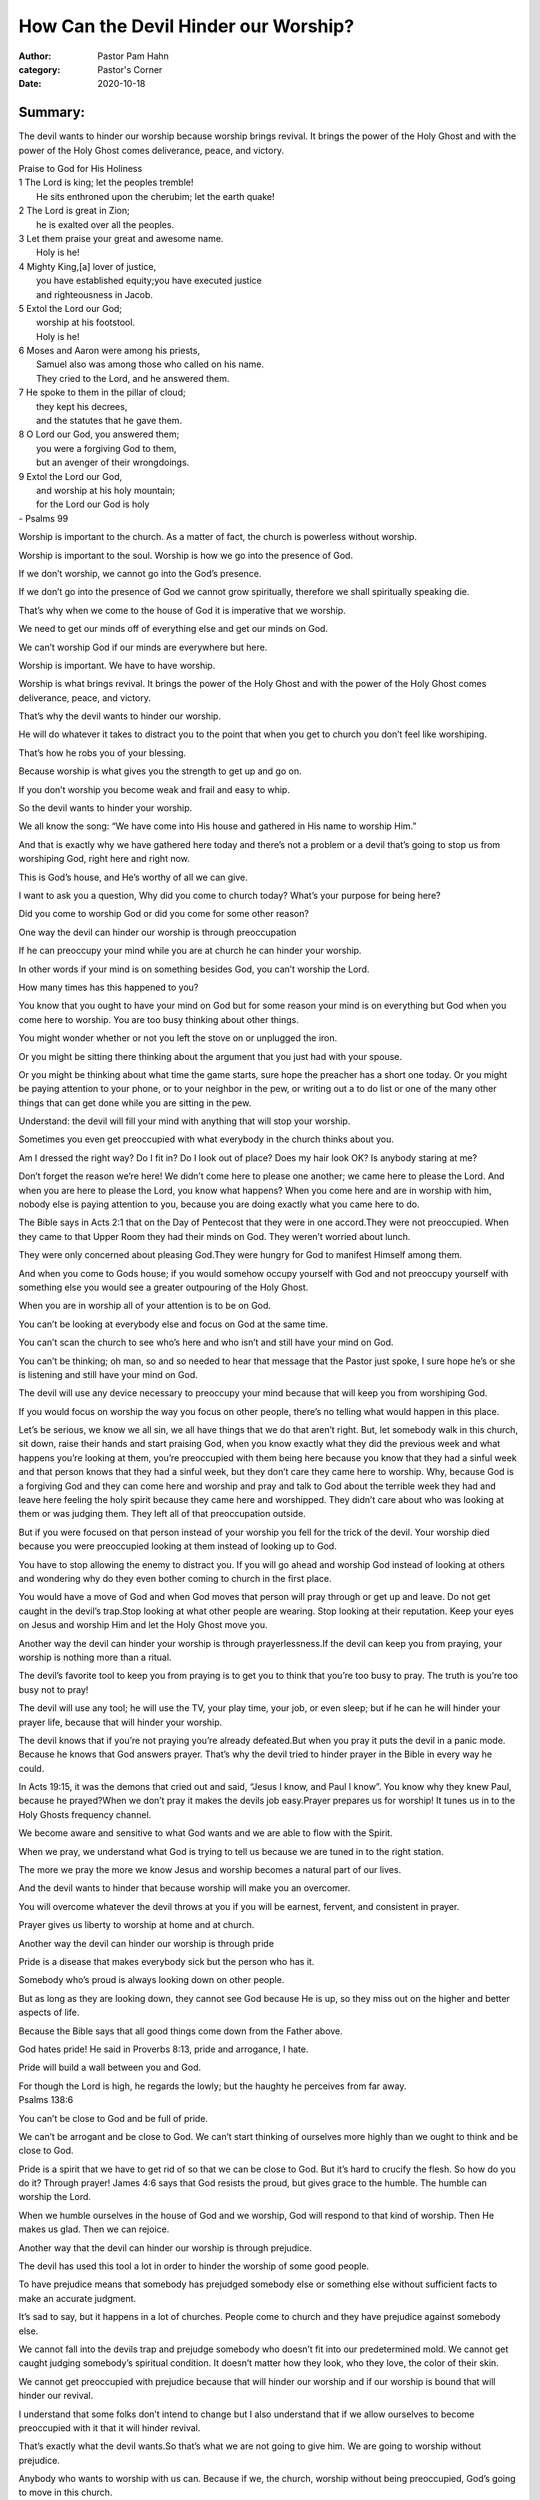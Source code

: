 How Can the Devil Hinder our Worship?
=====================================

:author: Pastor Pam Hahn
:category: Pastor's Corner
:date: 2020-10-18

.. raw:: html

    <p>
        <iframe src="https://anchor.fm/litchfield-ucc/embed/episodes/Sunday-Sermon-How-Can-the-Devil-Hinder-our-Worship-el7ref" height="102px" width="100%" frameborder="0" scrolling="no"></iframe>
    </p>

Summary:
--------

The devil wants to hinder our worship because worship brings revival. It brings the power of the Holy Ghost and with the power of the Holy Ghost comes deliverance, peace, and victory. 


| Praise to God for His Holiness
| 1 The Lord is king; let the peoples tremble!
|   He sits enthroned upon the cherubim; let the earth quake!
| 2 The Lord is great in Zion;
|   he is exalted over all the peoples.
| 3 Let them praise your great and awesome name.
|   Holy is he!
| 4 Mighty King,[a] lover of justice,
|   you have established equity;you have executed justice
|   and righteousness in Jacob.
| 5 Extol the Lord our God;
|   worship at his footstool.
|   Holy is he!
| 6 Moses and Aaron were among his priests,
|   Samuel also was among those who called on his name.
|   They cried to the Lord, and he answered them.
| 7 He spoke to them in the pillar of cloud;
|   they kept his decrees,
|   and the statutes that he gave them.
| 8 O Lord our God, you answered them;
|   you were a forgiving God to them,
|   but an avenger of their wrongdoings.
| 9 Extol the Lord our God,
|   and worship at his holy mountain;
|   for the Lord our God is holy
| - Psalms 99


Worship is important to the church. As a matter of fact, the church is powerless without worship. 

Worship is important to the soul. Worship is how we go into the presence of God. 

If we don’t worship, we cannot go into the God’s presence. 

If we don’t go into the presence of God we cannot grow spiritually, therefore we shall spiritually speaking die.  

That’s why when we come to the house of God it is imperative that we worship. 

We need to get our minds off of everything else and get our minds on God. 

We can’t worship God if our minds are everywhere but here. 

Worship is important. We have to have worship. 

Worship is what brings revival. It brings the power of the Holy Ghost and with the power of the Holy Ghost comes deliverance, peace, and victory. 

That’s why the devil wants to hinder our worship.

He will do whatever it takes to distract you to the point that when you get to church you don’t feel like worshiping. 

That’s how he robs you of your blessing. 

Because worship is what gives you the strength to get up and go on. 

If you don’t worship you become weak and frail and easy to whip. 

So the devil wants to hinder your worship. 

We all know the song: “We have come into His house and gathered in His name to worship Him.” 

And that is exactly why we have gathered here today and there’s not a problem or a devil that’s going to stop us from worshiping God, right here and right now.

This is God’s house, and He’s worthy of all we can give. 

I want to ask you a question, Why did you come to church today? What’s your purpose for being here? 

Did you come to worship God or did you come for some other reason? 

One way the devil can hinder our worship is through preoccupation 

If he can preoccupy your mind while you are at church he can hinder your worship. 

In other words if your mind is on something besides God, you can’t worship the Lord. 

How many times has this happened to you? 

You know that you ought to have your mind on God but for some reason your mind is on everything but God when you come here to worship.  You are too busy thinking about other things.

You might wonder whether or not you left the stove on or unplugged the iron. 

Or you might be sitting there thinking about the argument that you just had with your spouse. 

Or you might be thinking about what time the game starts, sure hope the preacher has a short one today.  Or you might be paying attention to your phone, or to your neighbor in the pew, or writing out a to do list or one of the many other things that can get done while you are sitting in the pew.

Understand: the devil will fill your mind with anything that will stop your worship. 

Sometimes you even get preoccupied with what everybody in the church thinks about you. 

Am I dressed the right way? Do I fit in? Do I look out of place? Does my hair look OK? Is anybody staring at me? 

Don’t forget the reason we’re here! We didn’t come here to please one another; we came here to please the Lord.  And when you are here to please the Lord, you know what happens?  When you come here and are in worship with him, nobody else is paying attention to you, because you are doing exactly what you came here to do.

The Bible says in Acts 2:1 that on the Day of Pentecost that they were in one accord.They were not preoccupied. When they came to that Upper Room they had their minds on God. They weren’t worried about lunch. 

They were only concerned about pleasing God.They were hungry for God to manifest Himself among them. 

And when you come to Gods house; if you would somehow occupy yourself with God and not preoccupy yourself with something else you would see a greater outpouring of the Holy Ghost. 

When you are in worship all of your attention is to be on God. 

You can’t be looking at everybody else and focus on God at the same time. 

You can’t scan the church to see who’s here and who isn’t and still have your mind on God. 

You can’t be thinking; oh man, so and so needed to hear that message that the Pastor just spoke, I sure hope he’s or she is listening and still have your mind on God. 

The devil will use any device necessary to preoccupy your mind because that will keep you from worshiping God. 

If you would focus on worship the way you focus on other people, there’s no telling what would happen in this place. 

Let’s be serious, we know we all sin, we all have things that we do that aren’t right.  But, let somebody walk in this church, sit down, raise their hands and start praising God, when you know exactly what they did the previous week and what happens you’re looking at them, you’re preoccupied with them being here because you know that they had a sinful week and that person knows that they had a sinful week, but they don’t care they came here to worship.  Why, because God is a forgiving God and they can come here and worship and pray and talk to God about the terrible week they had and leave here feeling the holy spirit because they came here and worshipped.  They didn’t care about who was looking at them or was judging them.  They left all of that preoccupation outside.

But if you were focused on that person instead of your worship you fell for the trick of the devil. Your worship died because you were preoccupied looking at them instead of looking up to God. 

You have to stop allowing the enemy to distract you. If you will go ahead and worship God instead of looking at others and wondering why do they even bother coming to church in the first place. 

You would have a move of God and when God moves that person will pray through or get up and leave.   Do not get caught in the devil’s trap.Stop looking at what other people are wearing. Stop looking at their reputation. Keep your eyes on Jesus and worship Him and let the Holy Ghost move you.  

Another way the devil can hinder your worship is through prayerlessness.If the devil can keep you from praying, your worship is nothing more than a ritual. 

The devil’s favorite tool to keep you from praying is to get you to think that you’re too busy to pray.   The truth is you’re too busy not to pray!

The devil will use any tool; he will use the TV, your play time, your job, or even sleep; but if he can he will hinder your prayer life, because that will hinder your worship. 

The devil knows that if you’re not praying you’re already defeated.But when you pray it puts the devil in a panic mode. Because he knows that God answers prayer. That’s why the devil tried to hinder prayer in the Bible in every way he could.

In Acts 19:15, it was the demons that cried out and said, “Jesus I know, and Paul I know”. You know why they knew Paul, because he prayed?When we don’t pray it makes the devils job easy.Prayer prepares us for worship! It tunes us in to the Holy Ghosts frequency channel. 

We become aware and sensitive to what God wants and we are able to flow with the Spirit. 

When we pray, we understand what God is trying to tell us because we are tuned in to the right station. 

The more we pray the more we know Jesus and worship becomes a natural part of our lives. 

And the devil wants to hinder that because worship will make you an overcomer. 

You will overcome whatever the devil throws at you if you will be earnest, fervent, and consistent in prayer. 

Prayer gives us liberty to worship at home and at church. 

Another way the devil can hinder our worship is through pride 

Pride is a disease that makes everybody sick but the person who has it. 

Somebody who’s proud is always looking down on other people. 

But as long as they are looking down, they cannot see God because He is up, so they miss out on the higher and better aspects of life. 

Because the Bible says that all good things come down from the Father above. 

God hates pride! He said in Proverbs 8:13, pride and arrogance, I hate. 

Pride will build a wall between you and God. 

| For though the Lord is high, he regards the lowly; but the haughty he perceives from far away.
| Psalms 138:6

You can’t be close to God and be full of pride. 

We can’t be arrogant and be close to God. We can’t start thinking of ourselves more highly than we ought to think and be close to God. 

Pride is a spirit that we have to get rid of so that we can be close to God. But it’s hard to crucify the flesh. So how do you do it? Through prayer! James 4:6 says that God resists the proud, but gives grace to the humble. The humble can worship the Lord. 

When we humble ourselves in the house of God and we worship, God will respond to that kind of worship. Then He makes us glad. Then we can rejoice.

Another way that the devil can hinder our worship is through prejudice.

The devil has used this tool a lot in order to hinder the worship of some good people. 

To have prejudice means that somebody has prejudged somebody else or something else without sufficient facts to make an accurate judgment. 

It’s sad to say, but it happens in a lot of churches. People come to church and they have prejudice against somebody else. 

We cannot fall into the devils trap and prejudge somebody who doesn’t fit into our predetermined mold. We cannot get caught judging somebody’s spiritual condition. It doesn’t matter how they look, who they love, the color of their skin.

We cannot get preoccupied with prejudice because that will hinder our worship and if our worship is bound that will hinder our revival. 

I understand that some folks don’t intend to change but I also understand that if we allow ourselves to become preoccupied with it that it will hinder revival. 

That’s exactly what the devil wants.So that’s what we are not going to give him. We are going to worship without prejudice. 

Anybody who wants to worship with us can. Because if we, the church, worship without being preoccupied, God’s going to move in this church. 

And when He moves there’s a chance that if they are in the service that He can move in their lives. Can I add something? We cannot be prejudice about how we think everybody ought to worship. Everybody worships different. If we didn’t, we would all be puppets on a string.What good is that to God? 

God wants us to worship Him because we want to, not because we have to. It doesn’t matter how we worship just so we worship. 

Let’s leave the judging to God. 1 Samuel 16:7 tells us that man looks at the outward appearance, but the Lord looks at the heart. 

Everybody has their own unique relationship with God. 

It’s our responsibility to come to church with the purpose the desire to worship the Lord in spirit and in truth. 

All prejudices have to be put aside and crucified. 

Another way that the devil can hinder our worship is through presumption 

What does presumption have to do with? It has to do with overstepping, taking for granted. 

If we ever reach the place where we start thinking that God is here just because we showed up, we are badly mistaking. 

The devil would like for us to think that we can have church with or without God.

That we can replace God with social activities or whatever. 

But we cannot replace the presence of God. If God is not here, then we may as well stay home. 

Because it would be a waste of our time to come to church and God not be there. 

This church depends on the presence of God. 

Lives are at stake! Families are at stake! Marriages are at stake! 

We must have the presence of God in this church. 

Not only do we need his presence in this church, but we need to experience his presence in our lives. 

According to Matthew 3:3; we must prepare the way of the Lord, instead of presuming that He’ll show up just because we’re here. 

The name on the building doesn’t guarantee that God will be here. 

So we have to prepare for the presence of God. How? We need to remove all the unsightly things from our lives. 

Preparation is not in the buildings or our personalities or talents, it’s in our individual hearts. 

Preparing the way means that the crooked places must be made straight (Isaiah 40:4), that all sin be removed from the camp. 

We may have to repent, but whatever it takes to make sure that the presence of God is here is what we ought to be willing to do. 

When we make preparation, there will be a revelation of the glory of God.

There are a lot of people who want to know who Jesus is and they want to experience His presence for themselves. 

They are hurting. They are suffering and struggling with life. Just trying to live from one day to the next is a burden. 

What they need is a church where they can come and worship with liberty. 

They need a church where they can come and feel the presence of God and receive His touch in their life. 

They need a church where their spiritual needs can be met.  We need to be that church.  A church where we worship in spirit and in truth, a church where everybody feels accepted and not judged and stared at.  We need to remember that we are preparing the way of the Lord. 

When His way is prepared, He comes into the service and does great work in the lives of all the people that are here to worship. all of the people that aren’t preoccupied, all of the people that are open to him. 

And the devil can’t do anything to stop it. He cannot stop them from being delivered, set free, cleansed or made whole. 

We cannot allow the devil to hinder our worship, especially now during these times when the need is so great.

Start coming to church to worship, not just to sit in the seat so you can say you went to church.  Come and worship Him in spirit and in truth and see how he moves in you, how he moves in others and how he moves in the church.

Amen

‒ Pastor Pam
